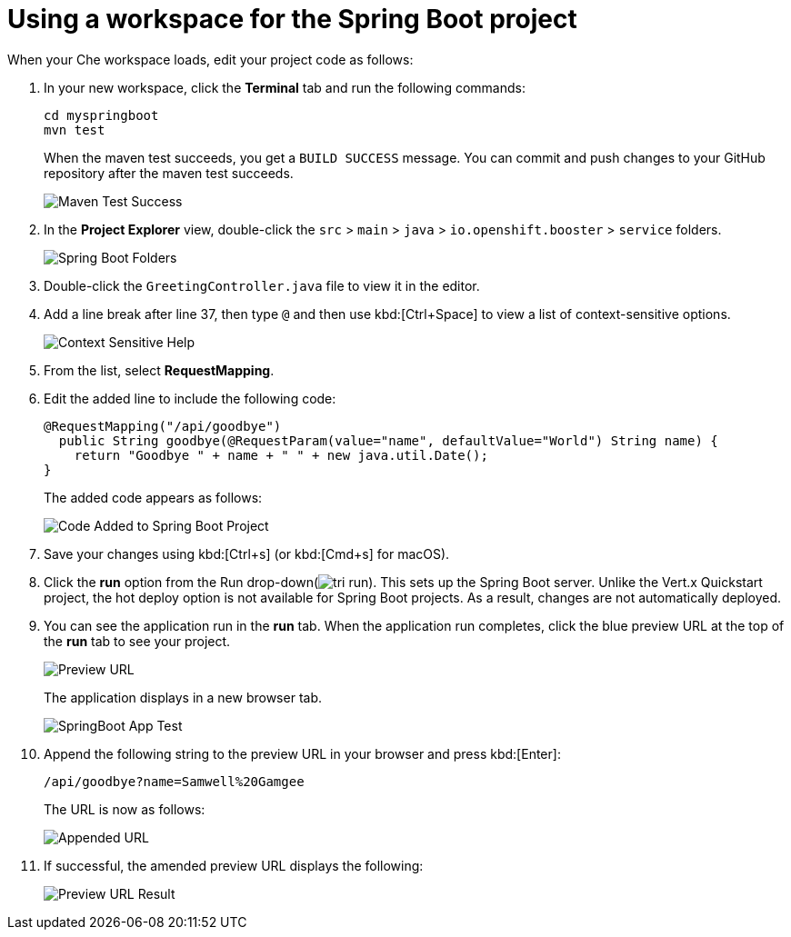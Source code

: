 [id="using_workspace_spring_boot_project"]
= Using a workspace for the Spring Boot project

When your Che workspace loads, edit your project code as follows:

. In your new workspace, click the *Terminal* tab and run the following commands:
+
----
cd myspringboot
mvn test
----
+
When the maven test succeeds, you get a `BUILD SUCCESS` message. You can commit and push changes to your GitHub repository after the maven test succeeds.
+
image::maven_test_success.png[Maven Test Success]
+
. In the *Project Explorer* view, double-click the `src` > `main` > `java` > `io.openshift.booster` > `service` folders.
+
image::sb_tree_view.png[Spring Boot Folders]
+
. Double-click the `GreetingController.java` file to view it in the editor.
. Add a line break after line 37, then type `@` and then use kbd:[Ctrl+Space] to view a list of context-sensitive options.
+
image::sb_context_options.png[Context Sensitive Help]
+
. From the list, select *RequestMapping*.
. Edit the added line to include the following code:
+
[source,java]
----
@RequestMapping("/api/goodbye")
  public String goodbye(@RequestParam(value="name", defaultValue="World") String name) {
    return "Goodbye " + name + " " + new java.util.Date();
}
----
+
The added code appears as follows:
+
image::bs_code_add.png[Code Added to Spring Boot Project]
+
. Save your changes using kbd:[Ctrl+s] (or kbd:[Cmd+s] for macOS).

. Click the *run* option from the Run drop-down(image:tri_run.png[title="Run button"]). This sets up the Spring Boot server. Unlike the Vert.x Quickstart project, the hot deploy option is not available for Spring Boot projects. As a result, changes are not automatically deployed.

. You can see the application run in the *run* tab. When the application run completes, click the blue preview URL at the top of the *run* tab to see your project.
+
image::sb_preview_link.png[Preview URL]
+
The application displays in a new browser tab.
+
image::sb_app_test.png[SpringBoot App Test]
+
. Append the following string to the preview URL in your browser and press kbd:[Enter]:
+
----
/api/goodbye?name=Samwell%20Gamgee
----
+
The URL is now as follows:
+
image::append_url.png[Appended URL]
+
. If successful, the amended preview URL displays the following:
+
image::samwise_result.png[Preview URL Result]
